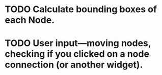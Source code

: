 * TODO Calculate bounding boxes of each Node.
* TODO User input---moving nodes, checking if you clicked on a node connection (or another widget).
